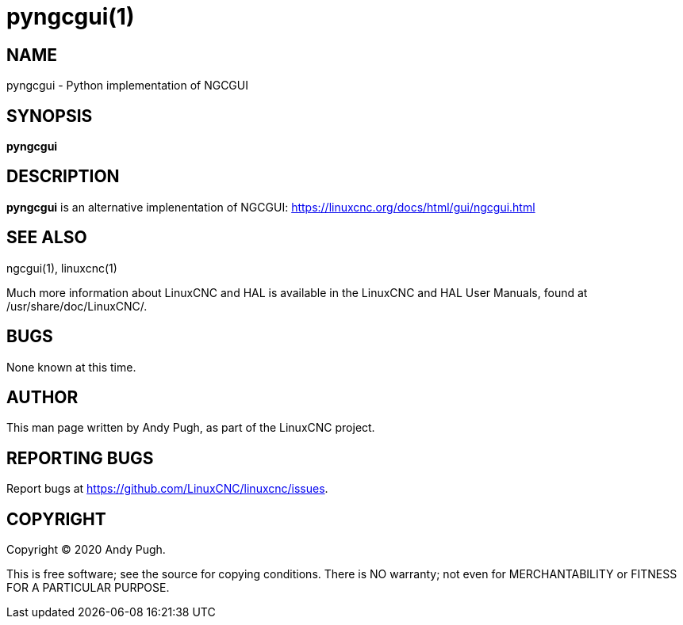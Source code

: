 = pyngcgui(1)

== NAME

pyngcgui - Python implementation of NGCGUI

== SYNOPSIS

*pyngcgui*

== DESCRIPTION

*pyngcgui* is an alternative implenentation of NGCGUI:
https://linuxcnc.org/docs/html/gui/ngcgui.html

== SEE ALSO

ngcgui(1), linuxcnc(1)

Much more information about LinuxCNC and HAL is available in the
LinuxCNC and HAL User Manuals, found at /usr/share/doc/LinuxCNC/.

== BUGS

None known at this time.

== AUTHOR

This man page written by Andy Pugh, as part of the LinuxCNC project.

== REPORTING BUGS

Report bugs at https://github.com/LinuxCNC/linuxcnc/issues.

== COPYRIGHT

Copyright © 2020 Andy Pugh.

This is free software; see the source for copying conditions. There is
NO warranty; not even for MERCHANTABILITY or FITNESS FOR A PARTICULAR
PURPOSE.

